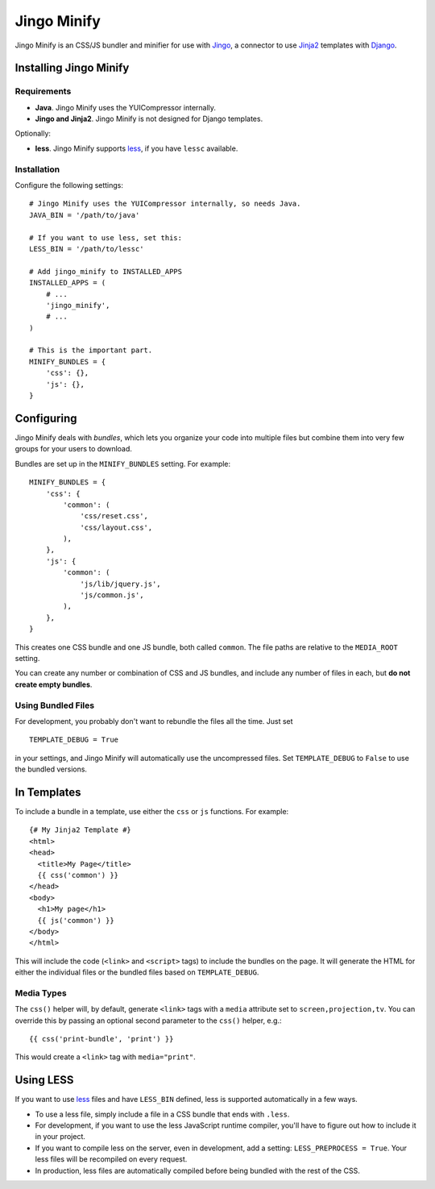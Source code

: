 ============
Jingo Minify
============

Jingo Minify is an CSS/JS bundler and minifier for use with Jingo_, a connector 
to use Jinja2_ templates with Django_.


Installing Jingo Minify
=======================


Requirements
------------

* **Java**. Jingo Minify uses the YUICompressor internally.
* **Jingo and Jinja2**. Jingo Minify is not designed for Django templates.

Optionally:

* **less**. Jingo Minify supports less_, if you have ``lessc`` available.


Installation
------------

Configure the following settings::

    # Jingo Minify uses the YUICompressor internally, so needs Java.
    JAVA_BIN = '/path/to/java'

    # If you want to use less, set this:
    LESS_BIN = '/path/to/lessc'

    # Add jingo_minify to INSTALLED_APPS
    INSTALLED_APPS = (
        # ...
        'jingo_minify',
        # ...
    )

    # This is the important part.
    MINIFY_BUNDLES = {
        'css': {},
        'js': {},
    }


Configuring
===========

Jingo Minify deals with *bundles*, which lets you organize your code into 
multiple files but combine them into very few groups for your users to 
download.

Bundles are set up in the ``MINIFY_BUNDLES`` setting. For example::

    MINIFY_BUNDLES = {
        'css': {
            'common': (
                'css/reset.css',
                'css/layout.css',
            ),
        },
        'js': {
            'common': (
                'js/lib/jquery.js',
                'js/common.js',
            ),
        },
    }

This creates one CSS bundle and one JS bundle, both called ``common``. The file 
paths are relative to the ``MEDIA_ROOT`` setting.

You can create any number or combination of CSS and JS bundles, and include any 
number of files in each, but **do not create empty bundles**.

Using Bundled Files
-------------------

For development, you probably don't want to rebundle the files all the time. 
Just set

::

    TEMPLATE_DEBUG = True

in your settings, and Jingo Minify will automatically use the uncompressed 
files. Set ``TEMPLATE_DEBUG`` to ``False`` to use the bundled versions.

In Templates
============

To include a bundle in a template, use either the ``css`` or ``js`` functions.
For example::

    {# My Jinja2 Template #}
    <html>
    <head>
      <title>My Page</title>
      {{ css('common') }}
    </head>
    <body>
      <h1>My page</h1>
      {{ js('common') }}
    </body>
    </html>

This will include the code (``<link>`` and ``<script>`` tags) to include the 
bundles on the page. It will generate the HTML for either the individual files 
or the bundled files based on ``TEMPLATE_DEBUG``.


Media Types
-----------

The ``css()`` helper will, by default, generate ``<link>`` tags with a 
``media`` attribute set to ``screen,projection,tv``. You can override this by 
passing an optional second parameter to the ``css()`` helper, e.g.::

    {{ css('print-bundle', 'print') }}

This would create a ``<link>`` tag with ``media="print"``.


Using LESS
==========

If you want to use less_ files and have ``LESS_BIN`` defined, less is supported 
automatically in a few ways.

* To use a less file, simply include a file in a CSS bundle that ends with 
  ``.less``.

* For development, if you want to use the less JavaScript runtime compiler,
  you'll have to figure out how to include it in your project.

* If you want to compile less on the server, even in development, add a 
  setting: ``LESS_PREPROCESS = True``. Your less files will be recompiled on 
  every request.

* In production, less files are automatically compiled before being bundled 
  with the rest of the CSS.


.. _Jingo: https://github.com/jbalogh/jingo
.. _Jinja2: http://jinja.pocoo.org/docs/
.. _Django: https://www.djangoproject.com/
.. _less: http://lesscss.org/
